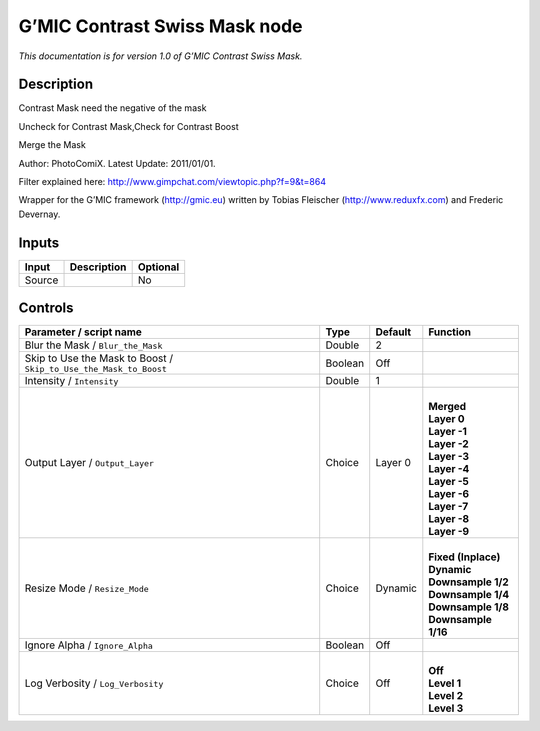 .. _eu.gmic.ContrastSwissMask:

G’MIC Contrast Swiss Mask node
==============================

*This documentation is for version 1.0 of G’MIC Contrast Swiss Mask.*

Description
-----------

Contrast Mask need the negative of the mask

Uncheck for Contrast Mask,Check for Contrast Boost

Merge the Mask

Author: PhotoComiX. Latest Update: 2011/01/01.

Filter explained here: http://www.gimpchat.com/viewtopic.php?f=9&t=864

Wrapper for the G’MIC framework (http://gmic.eu) written by Tobias Fleischer (http://www.reduxfx.com) and Frederic Devernay.

Inputs
------

+--------+-------------+----------+
| Input  | Description | Optional |
+========+=============+==========+
| Source |             | No       |
+--------+-------------+----------+

Controls
--------

.. tabularcolumns:: |>{\raggedright}p{0.2\columnwidth}|>{\raggedright}p{0.06\columnwidth}|>{\raggedright}p{0.07\columnwidth}|p{0.63\columnwidth}|

.. cssclass:: longtable

+-------------------------------------------------------------------+---------+---------+-----------------------+
| Parameter / script name                                           | Type    | Default | Function              |
+===================================================================+=========+=========+=======================+
| Blur the Mask / ``Blur_the_Mask``                                 | Double  | 2       |                       |
+-------------------------------------------------------------------+---------+---------+-----------------------+
| Skip to Use the Mask to Boost / ``Skip_to_Use_the_Mask_to_Boost`` | Boolean | Off     |                       |
+-------------------------------------------------------------------+---------+---------+-----------------------+
| Intensity / ``Intensity``                                         | Double  | 1       |                       |
+-------------------------------------------------------------------+---------+---------+-----------------------+
| Output Layer / ``Output_Layer``                                   | Choice  | Layer 0 | |                     |
|                                                                   |         |         | | **Merged**          |
|                                                                   |         |         | | **Layer 0**         |
|                                                                   |         |         | | **Layer -1**        |
|                                                                   |         |         | | **Layer -2**        |
|                                                                   |         |         | | **Layer -3**        |
|                                                                   |         |         | | **Layer -4**        |
|                                                                   |         |         | | **Layer -5**        |
|                                                                   |         |         | | **Layer -6**        |
|                                                                   |         |         | | **Layer -7**        |
|                                                                   |         |         | | **Layer -8**        |
|                                                                   |         |         | | **Layer -9**        |
+-------------------------------------------------------------------+---------+---------+-----------------------+
| Resize Mode / ``Resize_Mode``                                     | Choice  | Dynamic | |                     |
|                                                                   |         |         | | **Fixed (Inplace)** |
|                                                                   |         |         | | **Dynamic**         |
|                                                                   |         |         | | **Downsample 1/2**  |
|                                                                   |         |         | | **Downsample 1/4**  |
|                                                                   |         |         | | **Downsample 1/8**  |
|                                                                   |         |         | | **Downsample 1/16** |
+-------------------------------------------------------------------+---------+---------+-----------------------+
| Ignore Alpha / ``Ignore_Alpha``                                   | Boolean | Off     |                       |
+-------------------------------------------------------------------+---------+---------+-----------------------+
| Log Verbosity / ``Log_Verbosity``                                 | Choice  | Off     | |                     |
|                                                                   |         |         | | **Off**             |
|                                                                   |         |         | | **Level 1**         |
|                                                                   |         |         | | **Level 2**         |
|                                                                   |         |         | | **Level 3**         |
+-------------------------------------------------------------------+---------+---------+-----------------------+
